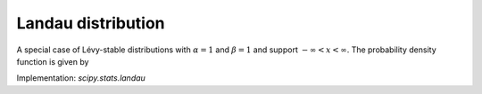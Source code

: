 
.. _continuous-landau:

Landau distribution
===================

A special case of Lévy-stable distributions with :math:`\alpha=1`
and :math:`\beta=1` and support :math:`-\infty < x < \infty`. The probability
density function is given by

.. math::
   :nowrap:

    f(x) = \frac{1}{2\pi i}\int_{a-i\infty}^{a+i\infty}e^{s\log(s)+xs}\ ds

Implementation: `scipy.stats.landau`
